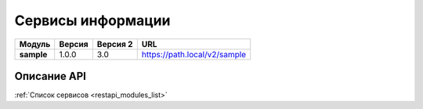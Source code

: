 .. _sample:

Сервисы информации
--------------------------------

..
    +
    |Модуль|Версия|Версия OAS|URL|
    +=
    |**bgrid**|1.0.0|3.0|https://path.local/v2/bgrid|
    +


.. table:: 

    +------------+--------+------------+----------------------------------------------------+
    |   Модуль   | Версия | Версия 2   |                        URL                         |
    +============+========+============+====================================================+
    | **sample** | 1.0.0  | 3.0        | https://path.local/v2/sample                       |
    +------------+--------+------------+----------------------------------------------------+

Описание API
~~~~~~~~~~~~~

.. openapi:: openapi/sample_openapi.yaml
    :encoding: utf-8
    :examples:

:ref:`Список сервисов <restapi_modules_list>`
